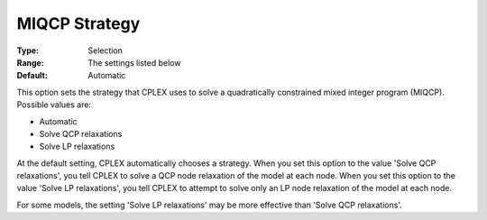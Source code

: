 .. _option-CPLEX-miqcp_strategy:


MIQCP Strategy
==============



:Type:	Selection	
:Range:	The settings listed below	
:Default:	Automatic	



This option sets the strategy that CPLEX uses to solve a quadratically constrained mixed integer program (MIQCP). Possible values are:



*	Automatic
*	Solve QCP relaxations
*	Solve LP relaxations




At the default setting, CPLEX automatically chooses a strategy. When you set this option to the value 'Solve QCP relaxations', you tell CPLEX to solve a QCP node relaxation of the model at each node. When you set this option to the value 'Solve LP relaxations', you tell CPLEX to attempt to solve only an LP node relaxation of the model at each node. 





For some models, the setting 'Solve LP relaxations' may be more effective than 'Solve QCP relaxations'. 




